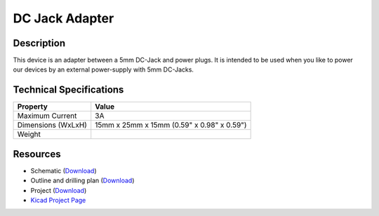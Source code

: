 .. _dc_jack_adapter:

DC Jack Adapter
===============

.. raw:: html

        {% from "macros.html" import tfdocstart, tfdocimg, tfdocend %}
        {{ tfdocstart() }}
        {{ tfdocimg("Bricklets/test.jpg", "test_k.jpg", "Bricklets/test.jpg", "Title #0") }}
        {{ tfdocimg("Bricklets/test.jpg", "test_k.jpg", "Bricklets/test.jpg", "Title #1") }}
        {{ tfdocend() }}


Description
-----------

This device is an adapter between a 5mm DC-Jack and power plugs.
It is intended to be used when you like to power our devices by an external
power-supply with 5mm DC-Jacks.

Technical Specifications
------------------------

================================  ============================================================
Property                          Value
================================  ============================================================
Maximum Current                   3A
Dimensions (WxLxH)                15mm x 25mm x 15mm (0.59" x 0.98" x 0.59")
Weight
================================  ============================================================

Resources
---------

* Schematic (`Download <https://github.com/Tinkerforge/dc-adapter/raw/master/hardware/dc-adapter-schematic.pdf>`__)
* Outline and drilling plan (`Download <../../_images/Dimensions/dc_adapter_dimensions.png>`__)
* Project (`Download <https://github.com/Tinkerforge/dc-adapter/zipball/master>`__)
* `Kicad Project Page <http://kicad.sourceforge.net/>`__


